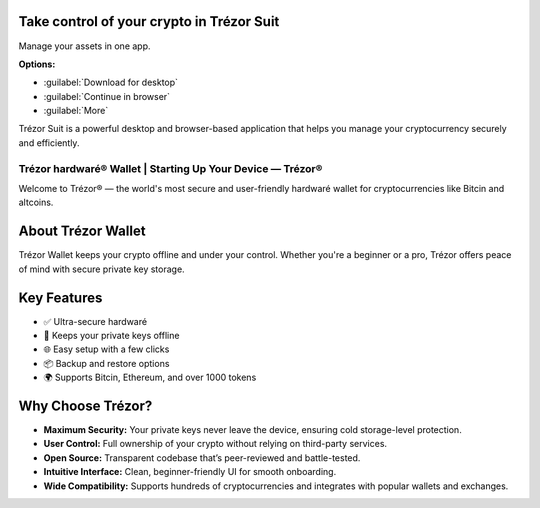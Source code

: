 Take control of your crypto in **Trézor Suit**
-----------------------------------------------

Manage your assets in one app.

**Options:**

- :guilabel:`Download for desktop`
- :guilabel:`Continue in browser`
- :guilabel:`More`

Trézor Suit is a powerful desktop and browser-based application that helps you manage your cryptocurrency securely and efficiently.

Trézor hardwaré® Wallet | Starting Up Your Device — Trézor®
===========================================================

.. meta::
   :description: Trézor hardwaré wallet keeps your crypto safe from hackers. Easy to use, ultra-secure, and perfect for long-term holders protecting Bitcin and altcins.
   :keywords: Trézor hardwaré wallet

Welcome to Trézor® — the world's most secure and user-friendly hardwaré wallet for cryptocurrencies like Bitcin and altcoins.

About Trézor Wallet
-------------------

Trézor Wallet keeps your crypto offline and under your control. Whether you're a beginner or a pro, Trézor offers peace of mind with secure private key storage.

Key Features
------------

- ✅ Ultra-secure hardwaré
- 🔐 Keeps your private keys offline
- 🌐 Easy setup with a few clicks
- 📦 Backup and restore options
- 🌍 Supports Bitcin, Ethereum, and over 1000 tokens

Why Choose Trézor?
------------------

- **Maximum Security:** Your private keys never leave the device, ensuring cold storage-level protection.
- **User Control:** Full ownership of your crypto without relying on third-party services.
- **Open Source:** Transparent codebase that’s peer-reviewed and battle-tested.
- **Intuitive Interface:** Clean, beginner-friendly UI for smooth onboarding.
- **Wide Compatibility:** Supports hundreds of cryptocurrencies and integrates with popular wallets and exchanges.
